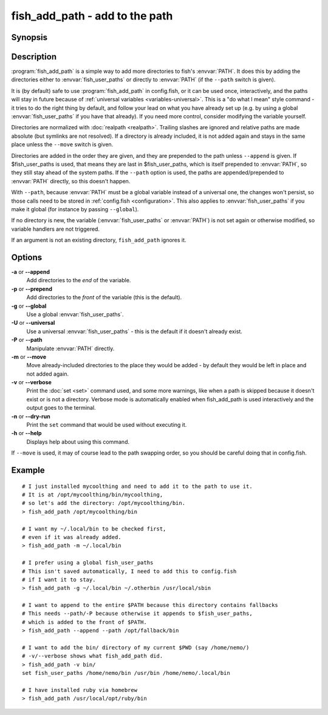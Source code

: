 .. _cmd-fish_add_path:
.. program::fish_add_path

fish_add_path - add to the path
==============================================================

Synopsis
--------

.. synopsis::

    fish_add_path path ...
    fish_add_path [(-g | --global) | (-U | --universal) | (-P | --path)] [(-m | --move)] [(-a | --append) | (-p | --prepend)] [(-v | --verbose) | (-n | --dry-run)] PATHS ...


Description
-----------

:program:`fish_add_path` is a simple way to add more directories to fish's :envvar:`PATH`. It does this by adding the directories either to :envvar:`fish_user_paths` or directly to :envvar:`PATH` (if the ``--path`` switch is given).

It is (by default) safe to use :program:`fish_add_path` in config.fish, or it can be used once, interactively, and the paths will stay in future because of :ref:`universal variables <variables-universal>`. This is a "do what I mean" style command - it tries to do the right thing by default, and follow your lead on what you have already set up (e.g. by using a global :envvar:`fish_user_paths` if you have that already). If you need more control, consider modifying the variable yourself.

Directories are normalized with :doc:`realpath <realpath>`. Trailing slashes are ignored and relative paths are made absolute (but symlinks are not resolved). If a directory is already included, it is not added again and stays in the same place unless the ``--move`` switch is given.

Directories are added in the order they are given, and they are prepended to the path unless ``--append`` is given. If $fish_user_paths is used, that means they are last in $fish_user_paths, which is itself prepended to :envvar:`PATH`, so they still stay ahead of the system paths. If the ``--path`` option is used, the paths are appended/prepended to :envvar:`PATH` directly, so this doesn't happen.

With ``--path``, because :envvar:`PATH` must be a global variable instead of a universal one, the changes won't persist, so those calls need to be stored in :ref:`config.fish <configuration>`. This also applies to :envvar:`fish_user_paths` if you make it global (for instance by passing ``--global``).

If no directory is new, the variable (:envvar:`fish_user_paths` or :envvar:`PATH`) is not set again or otherwise modified, so variable handlers are not triggered.

If an argument is not an existing directory, ``fish_add_path`` ignores it.

Options
-------

**-a** or **--append**
    Add directories to the *end* of the variable.

**-p** or **--prepend**
    Add directories to the *front* of the variable (this is the default).

**-g** or **--global**
    Use a global :envvar:`fish_user_paths`.

**-U** or **--universal**
    Use a universal :envvar:`fish_user_paths` - this is the default if it doesn't already exist.

**-P** or **--path**
    Manipulate :envvar:`PATH` directly.

**-m** or **--move**
    Move already-included directories to the place they would be added - by default they would be left in place and not added again.

**-v** or **--verbose**
    Print the :doc:`set <set>` command used, and some more warnings, like when a path is skipped because it doesn't exist or is not a directory.
    Verbose mode is automatically enabled when fish_add_path is used interactively and the output goes to the terminal.

**-n** or **--dry-run**
    Print the ``set`` command that would be used without executing it.

**-h** or **--help**
    Displays help about using this command.

If ``--move`` is used, it may of course lead to the path swapping order, so you should be careful doing that in config.fish.


Example
-------


::

   # I just installed mycoolthing and need to add it to the path to use it.
   # It is at /opt/mycoolthing/bin/mycoolthing,
   # so let's add the directory: /opt/mycoolthing/bin.
   > fish_add_path /opt/mycoolthing/bin

   # I want my ~/.local/bin to be checked first,
   # even if it was already added.
   > fish_add_path -m ~/.local/bin

   # I prefer using a global fish_user_paths
   # This isn't saved automatically, I need to add this to config.fish
   # if I want it to stay.
   > fish_add_path -g ~/.local/bin ~/.otherbin /usr/local/sbin

   # I want to append to the entire $PATH because this directory contains fallbacks
   # This needs --path/-P because otherwise it appends to $fish_user_paths,
   # which is added to the front of $PATH.
   > fish_add_path --append --path /opt/fallback/bin

   # I want to add the bin/ directory of my current $PWD (say /home/nemo/)
   # -v/--verbose shows what fish_add_path did.
   > fish_add_path -v bin/
   set fish_user_paths /home/nemo/bin /usr/bin /home/nemo/.local/bin

   # I have installed ruby via homebrew
   > fish_add_path /usr/local/opt/ruby/bin

